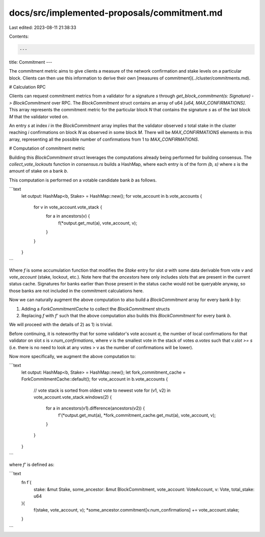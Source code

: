 docs/src/implemented-proposals/commitment.md
============================================

Last edited: 2023-08-11 21:38:33

Contents:

.. code-block:: md

    ---
title: Commitment
---

The commitment metric aims to give clients a measure of the network confirmation
and stake levels on a particular block. Clients can then use this information to
derive their own [measures of commitment](../cluster/commitments.md).

# Calculation RPC

Clients can request commitment metrics from a validator for a signature `s`
through `get_block_commitment(s: Signature) -> BlockCommitment` over RPC. The
`BlockCommitment` struct contains an array of u64 `[u64, MAX_CONFIRMATIONS]`. This
array represents the commitment metric for the particular block `N` that
contains the signature `s` as of the last block `M` that the validator voted on.

An entry `s` at index `i` in the `BlockCommitment` array implies that the
validator observed `s` total stake in the cluster reaching `i` confirmations on
block `N` as observed in some block `M`. There will be `MAX_CONFIRMATIONS` elements in
this array, representing all the possible number of confirmations from 1 to
`MAX_CONFIRMATIONS`.

# Computation of commitment metric

Building this `BlockCommitment` struct leverages the computations already being
performed for building consensus. The `collect_vote_lockouts` function in
`consensus.rs` builds a HashMap, where each entry is of the form `(b, s)`
where `s` is the amount of stake on a bank `b`.

This computation is performed on a votable candidate bank `b` as follows.

```text
   let output: HashMap<b, Stake> = HashMap::new();
   for vote_account in b.vote_accounts {
       for v in vote_account.vote_stack {
           for a in ancestors(v) {
               f(*output.get_mut(a), vote_account, v);
           }
       }
   }
```

Where `f` is some accumulation function that modifies the `Stake` entry
for slot `a` with some data derivable from vote `v` and `vote_account`
(stake, lockout, etc.). Note here that the `ancestors` here only includes
slots that are present in the current status cache. Signatures for banks earlier
than those present in the status cache would not be queryable anyway, so those
banks are not included in the commitment calculations here.

Now we can naturally augment the above computation to also build a
`BlockCommitment` array for every bank `b` by:

1. Adding a `ForkCommitmentCache` to collect the `BlockCommitment` structs
2. Replacing `f` with `f'` such that the above computation also builds this
   `BlockCommitment` for every bank `b`.

We will proceed with the details of 2) as 1) is trivial.

Before continuing, it is noteworthy that for some validator's vote account `a`,
the number of local confirmations for that validator on slot `s` is
`v.num_confirmations`, where `v` is the smallest vote in the stack of votes
`a.votes` such that `v.slot >= s` (i.e. there is no need to look at any
votes > v as the number of confirmations will be lower).

Now more specifically, we augment the above computation to:

```text
   let output: HashMap<b, Stake> = HashMap::new();
   let fork_commitment_cache = ForkCommitmentCache::default();
   for vote_account in b.vote_accounts {
       // vote stack is sorted from oldest vote to newest vote
       for (v1, v2) in vote_account.vote_stack.windows(2) {
           for a in ancestors(v1).difference(ancestors(v2)) {
               f'(*output.get_mut(a), *fork_commitment_cache.get_mut(a), vote_account, v);
           }
       }
   }
```

where `f'` is defined as:

```text
    fn f`(
        stake: &mut Stake,
        some_ancestor: &mut BlockCommitment,
        vote_account: VoteAccount,
        v: Vote, total_stake: u64
    ){
        f(stake, vote_account, v);
        *some_ancestor.commitment[v.num_confirmations] += vote_account.stake;
    }
```


